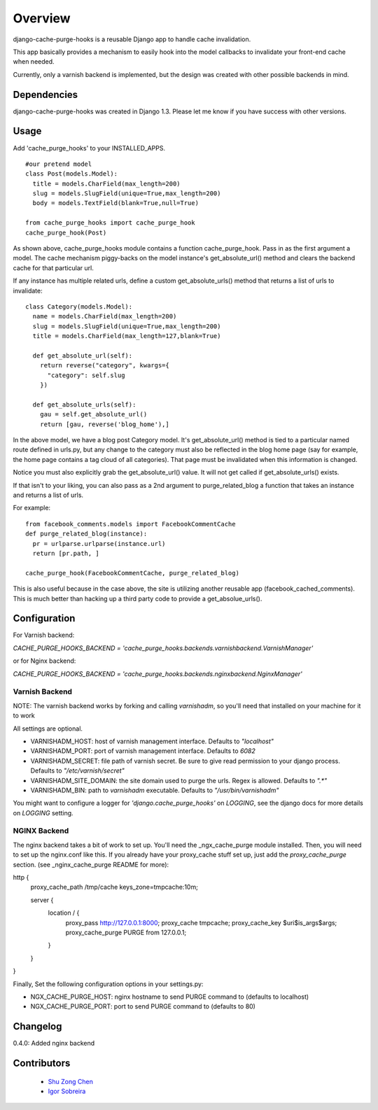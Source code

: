 ========
Overview
========

django-cache-purge-hooks is a reusable Django app to handle
cache invalidation.

This app basically provides a mechanism to easily hook into the
model callbacks to invalidate your front-end cache when needed.

Currently, only a varnish backend is implemented, but the design
was created with other possible backends in mind.

Dependencies
============

django-cache-purge-hooks was created in Django 1.3.  Please let me
know if you have success with other versions.

Usage
=====

Add 'cache_purge_hooks' to your INSTALLED_APPS.

::

    #our pretend model
    class Post(models.Model):
      title = models.CharField(max_length=200)
      slug = models.SlugField(unique=True,max_length=200)
      body = models.TextField(blank=True,null=True)

    from cache_purge_hooks import cache_purge_hook
    cache_purge_hook(Post)

As shown above, cache_purge_hooks module contains a function cache_purge_hook.  Pass in
as the first argument a model.  The cache mechanism piggy-backs on the model instance's
get_absolute_url() method and clears the backend cache for that particular url.

If any instance has multiple related urls, define a custom get_absolute_urls() method
that returns a list of urls to invalidate:

::

    class Category(models.Model):
      name = models.CharField(max_length=200)
      slug = models.SlugField(unique=True,max_length=200)
      title = models.CharField(max_length=127,blank=True)

      def get_absolute_url(self):
        return reverse("category", kwargs={
          "category": self.slug
        })

      def get_absolute_urls(self):
        gau = self.get_absolute_url()
        return [gau, reverse('blog_home'),]

In the above model, we have a blog post Category model. It's get_absolute_url() method
is tied to a particular named route defined in urls.py, but any change to the category
must also be reflected in the blog home page (say for example, the home page contains
a tag cloud of all categories).  That page must be invalidated when this information
is changed.

Notice you must also explicitly grab the get_absolute_url() value. It will not get
called if get_absolute_urls() exists.

If that isn't to your liking, you can also pass as a 2nd argument to purge_related_blog
a function that takes an instance and returns a list of urls.

For example:

::

    from facebook_comments.models import FacebookCommentCache
    def purge_related_blog(instance):
      pr = urlparse.urlparse(instance.url)
      return [pr.path, ]

    cache_purge_hook(FacebookCommentCache, purge_related_blog)

This is also useful because in the case above, the site is utilizing another reusable app
(facebook_cached_comments).  This is much better than hacking up a third party code to
provide a get_absolue_urls().


Configuration
=============

For Varnish backend:

`CACHE_PURGE_HOOKS_BACKEND = 'cache_purge_hooks.backends.varnishbackend.VarnishManager'`

or for Nginx backend:

`CACHE_PURGE_HOOKS_BACKEND = 'cache_purge_hooks.backends.nginxbackend.NginxManager'`


Varnish Backend
---------------

NOTE: The varnish backend works by forking and calling `varnishadm`, so you'll
need that installed on your machine for it to work

All settings are optional.

- VARNISHADM_HOST: host of varnish management interface. Defaults to `"localhost"`
- VARNISHADM_PORT: port of varnish management interface. Defaults to `6082`
- VARNISHADM_SECRET: file path of varnish secret. Be sure to give read permission to your
  django process. Defaults to `"/etc/varnish/secret"`
- VARNISHADM_SITE_DOMAIN: the site domain used to purge the urls. Regex is allowed.
  Defaults to `".*"`
- VARNISHADM_BIN: path to `varnishadm` executable. Defaults to `"/usr/bin/varnishadm"`

You might want to configure a logger for `'django.cache_purge_hooks'` on `LOGGING`,
see the django docs for more details on `LOGGING` setting.

NGINX Backend
-------------

The nginx backend takes a bit of work to set up.  You'll need the
_ngx_cache_purge module installed.  Then, you will need to set up the
nginx.conf like this.  If you already have your proxy_cache stuff set up, just
add the `proxy_cache_purge` section. (see _nginx_cache_purge README for more):


::

http {
    proxy_cache_path  /tmp/cache  keys_zone=tmpcache:10m;

    server {
        location / {
            proxy_pass         http://127.0.0.1:8000;
            proxy_cache        tmpcache;
            proxy_cache_key    $uri$is_args$args;
            proxy_cache_purge  PURGE from 127.0.0.1;
        }
    }
}


Finally, Set the following configuration options in your settings.py:

- NGX_CACHE_PURGE_HOST: nginx hostname to send PURGE command to (defaults to localhost)
- NGX_CACHE_PURGE_PORT: port to send PURGE command to (defaults to 80)

Changelog
============
0.4.0: Added nginx backend


Contributors
============

  * `Shu Zong Chen`_
  * `Igor Sobreira`_

.. CONTRIBUTORS

.. _`Shu Zong Chen`: http://freelancedreams.com/
.. _`Igor Sobreira`: http://igorsobreira.com/
.. _`Kevin McCarthy`: http://kevinmccarthy.org/

.. _ngx_cache_purge: https://github.com/FRiCKLE/ngx_cache_purge
